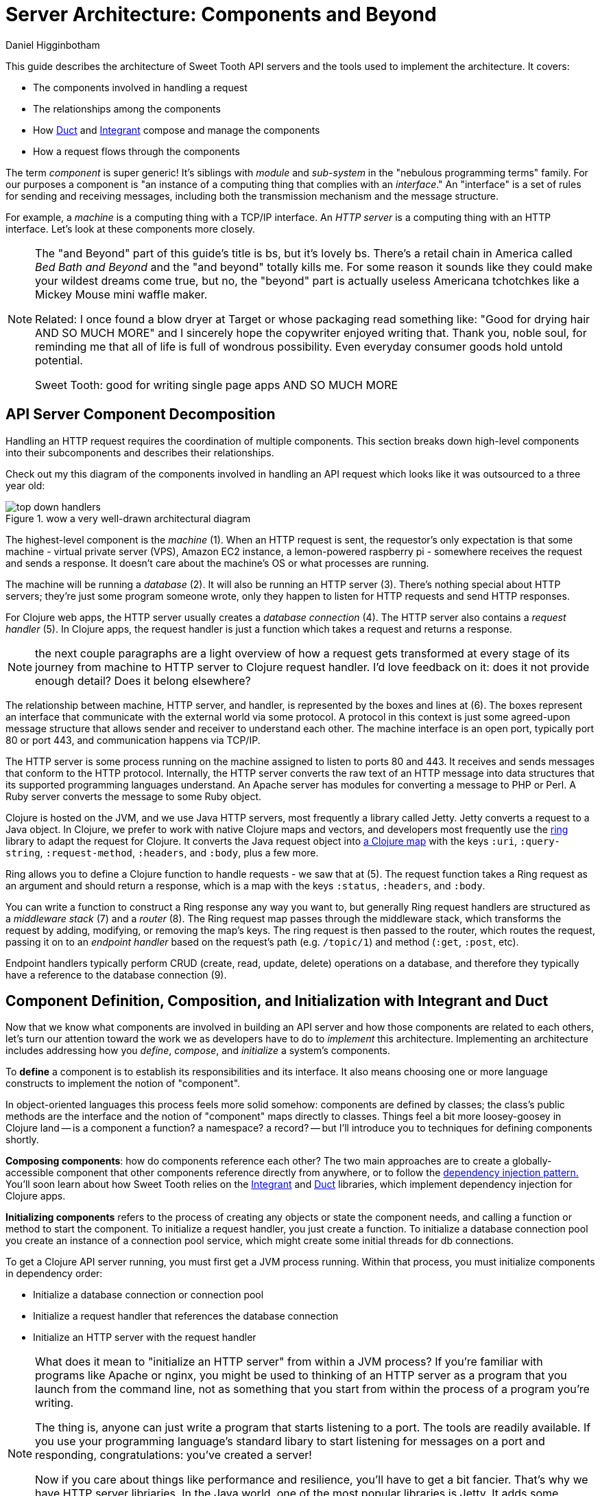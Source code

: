 = Server Architecture: Components and Beyond =
Daniel Higginbotham


This guide describes the architecture of Sweet Tooth API servers and the tools
used to implement the architecture. It covers:

* The components involved in handling a request
* The relationships among the components
* How https://github.com/duct-framework/core[Duct] and https://github.com/weavejester/integrant[Integrant] compose and manage the components
* How a request flows through the components

The term _component_ is super generic! It's siblings with _module_ and
_sub-system_ in the "nebulous programming terms" family. For our purposes a
component is "an instance of a computing thing that complies with an
_interface_." An "interface" is a set of rules for sending and receiving
messages, including both the transmission mechanism and the message structure.

For example, a _machine_ is a computing thing with a TCP/IP interface. An _HTTP
server_ is a computing thing with an HTTP interface. Let's look at these
components more closely.

[NOTE]
====

The "and Beyond" part of this guide's title is bs, but it's lovely bs.
There's a retail chain in America called _Bed Bath and Beyond_ and the "and
beyond" totally kills me. For some reason it sounds like they could make your
wildest dreams come true, but no, the "beyond" part is actually useless
Americana tchotchkes like a Mickey Mouse mini waffle maker.

Related: I once found a blow dryer at Target or whose packaging read something
like: "Good for drying hair AND SO MUCH MORE" and I sincerely hope the
copywriter enjoyed writing that. Thank you, noble soul, for reminding me that
all of life is full of wondrous possibility. Even everyday consumer goods
hold untold potential.

Sweet Tooth: good for writing single page apps AND SO MUCH MORE

====


== API Server Component Decomposition ==
Handling an HTTP request requires the coordination of multiple components.
This section breaks down high-level components into their subcomponents and
describes their relationships.

Check out my this diagram of the components involved in handling an API request
which looks like it was outsourced to a three year old:

.wow a very well-drawn architectural diagram
image::top-down-handlers.png[top down handlers]

The highest-level component is the _machine_ (1). When an HTTP request is sent,
the requestor's only expectation is that some machine - virtual private server
(VPS), Amazon EC2 instance, a lemon-powered raspberry pi - somewhere receives
the request and sends a response. It doesn't care about the machine's OS or what
processes are running.

The machine will be running a _database_ (2). It will also be running an HTTP
server (3). There's nothing special about HTTP servers; they're just some
program someone wrote, only they happen to listen for HTTP requests and send
HTTP responses.

For Clojure web apps, the HTTP server usually creates a _database connection_
(4). The HTTP server also contains a _request handler_ (5). In Clojure apps, the
request handler is just a function which takes a request and returns a response.

NOTE: the next couple paragraphs are a light overview of how a request gets
transformed at every stage of its journey from machine to HTTP server to Clojure
request handler. I'd love feedback on it: does it not provide enough detail?
Does it belong elsewhere?

The relationship between machine, HTTP server, and handler, is represented by
the boxes and lines at (6). The boxes represent an interface that communicate
with the external world via some protocol. A protocol in this context is just
some agreed-upon message structure that allows sender and receiver to understand
each other. The machine interface is an open port, typically port 80 or port
443, and communication happens via TCP/IP.

The HTTP server is some process running on the machine assigned to listen to
ports 80 and 443. It receives and sends messages that conform to the HTTP
protocol. Internally, the HTTP server converts the raw text of an HTTP message
into data structures that its supported programming languages understand. An
Apache server has modules for converting a message to PHP or Perl. A Ruby server
converts the message to some Ruby object.

Clojure is hosted on the JVM, and we use Java HTTP servers, most frequently a
library called Jetty. Jetty converts a request to a Java object. In Clojure, we
prefer to work with native Clojure maps and vectors, and developers most
frequently use the https://github.com/ring-clojure/ring[ring] library to adapt the request for Clojure. It converts
the Java request object into https://github.com/ring-clojure/ring/wiki/Concepts#requests[a Clojure map] with the keys `:uri`,
`:query-string`, `:request-method`, `:headers`, and `:body`, plus a few more.

Ring allows you to define a Clojure function to handle requests - we saw that at
(5). The request function takes a Ring request as an argument and should return
a response, which is a map with the keys `:status`, `:headers`, and `:body`.

You can write a function to construct a Ring response any way you want to, but
generally Ring request handlers are structured as a _middleware stack_ (7) and a
_router_ (8). The Ring request map passes through the middleware stack, which
transforms the request by adding, modifying, or removing the map's keys. The
ring request is then passed to the router, which routes the request, passing it
on to an _endpoint handler_ based on the request's path (e.g. `/topic/1`) and
method (`:get`, `:post`, etc).

Endpoint handlers typically perform CRUD (create, read, update, delete)
operations on a database, and therefore they typically have a reference to the
database connection (9).


== Component Definition, Composition, and Initialization with Integrant and Duct ==
Now that we know what components are involved in building an API server and how
those components are related to each others, let's turn our attention toward the
work we as developers have to do to _implement_ this architecture. Implementing
an architecture includes addressing how you _define_, _compose_, and
_initialize_ a system's components.

To *define* a component is to establish its responsibilities and its interface.
It also means choosing one or more language constructs to implement the notion
of "component".

In object-oriented languages this process feels more solid somehow: components
are defined by classes; the class's public methods are the interface and the
notion of "component" maps directly to classes. Things feel a bit more
loosey-goosey in Clojure land -- is a component a function? a namespace? a
record? -- but I'll introduce you to techniques for defining components shortly.

*Composing components*: how do components reference each other? The two main
approaches are to create a globally-accessible component that other components
reference directly from anywhere, or to follow the https://en.wikipedia.org/wiki/Dependency_injection#:~:text=In%20software%20engineering%2C%20dependency%20injection,object%20is%20called%20a%20service.[dependency injection pattern.]
You'll soon learn about how Sweet Tooth relies on the https://github.com/weavejester/integrant[Integrant] and https://github.com/duct-framework/core[Duct]
libraries, which implement dependency injection for Clojure apps.

*Initializing components* refers to the process of creating any objects or
state the component needs, and calling a function or method to start the
component. To initialize a request handler, you just create a function. To
initialize a database connection pool you create an instance of a connection
pool service, which might create some initial threads for db connections.

To get a Clojure API server running, you must first get a JVM process running.
Within that process, you must initialize components in dependency order:

* Initialize a database connection or connection pool
* Initialize a request handler that references the database connection
* Initialize an HTTP server with the request handler

[NOTE]
====

What does it mean to "initialize an HTTP server" from within a JVM process? If
you're familiar with programs like Apache or nginx, you might be used to
thinking of an HTTP server as a program that you launch from the command line,
not as something that you start from within the process of a program you're
writing.

The thing is, anyone can just write a program that starts listening to a port.
The tools are readily available. If you use your programming language's standard
libary to start listening for messages on a port and responding,
congratulations: you've created a server!

Now if you care about things like performance and resilience, you'll have to get
a bit fancier. That's why we have HTTP server libriaries. In the Java world,
one of the most popular libraries is Jetty. It adds some structure to how HTTP
requests are handled, and it takes care of managing resources like threads.

Initializing a Jetty server in your JVM process is basically a matter of
creating an `org.eclipse.jetty.server.Server` object and calling its `start`
method.

====

You could easily write something like this pseudocode to define, compose, and
initialize your system's components:

[source,clojure]
."start a server" pseudocode
----
(def db-connection (create-connection))
(defn handler [req] (update-db db-connection))
(defn start-server [] (run-jetty handler {:port 3000}))

(start-server)
----

I've seen plenty of Clojure API servers with code that looks like that, and that
approach works fine.

As I've mentioned like a billion times now, Sweet Tooth uses Integrant and Duct
to manage these architectural concerns. We'll first look at Integrant, because
it provides the foundation. Then we'll look at Duct, a layer on top of Integrant
that 1) makes it easier to create bundles of components to share and 2) makes it
easy to configure components for different environments (dev, test, prod, etc).

So let's look at Integrant so that you won't have to listen to me say "In a
minute we're going to look at Integrant" anymore.


== Integrant Tutorial ==
https://github.com/weavejester/integrant[Integrant] brings order to the practice of defining, composing, and initializing
components. It introduces two architectural abstractions: _systems_ and
_components_.

As defined above, a component is a computing thing that complies with an
interface. A _system_ is just the composition of all components needed for
whatever application or service you're trying to build. It's the outermost
container for all those cute little components.

All of this is a bit abstract; let's get concrete with some code:

[source,clojure]
.simple integrant example
----
(ns integrant-duct-example.basic-components
  (:require [integrant.core :as ig]))

(defmethod ig/init-key ::message-store [_ {:keys [message]}]
  (atom message))

(defmethod ig/init-key ::printer [_ {:keys [store]}]
  (prn (format "%s says: %s" ::printer store)))

(ig/init {::message-store {:message "love yourself, homie"}
          ::printer       {:store   (ig/ref ::message-store)}})
----

If you evaluate this code in a REPL, it will print the message,
`":integrant-duct-example.basic-components/printer says: love yourself, homie"`.
Let's work through it. The code, not loving yourself.

Integrant uses the multimethod `init-key` to initialize components. Components
are identified by a keyword; this example has components named `::message-store`
and `::printer`. The first argument to the multimethod is the component's name,
and the second argument is the component's configuration. The body of the
multimethod is the code for constructing and "running" a component. The return
value of `ig/init-key` is whatever construct (atom, object, clojure data
structure) you want other components to interact with.

For `::message-store` the configuration only includes a `:message`, but in real
systems configuration would include things like the port for an HTTP server to
listen to, the max number of threads for a thread pool, or the URI for a
database connection.

`::printer`'s configuration has the key `:store` and value `(ig/ref
::message-store)`. `(ig/ref)` produces an _integrant reference_ to the component
named `::message-store`. This makes it possible to pass the `::printer`
component the initialized `::message-store component`.

Integrant's `ig/init` function initializes a system. Its argument is a map whose
keys are component names, and whose values are the configuration for that
component. `ig/init` uses integrant references to initialize components in
dependency order. In the configuration above, the presence of `(ig/ref
::message-store)` in `::printer`'s configuration tells Integrant to initialize
the `::message-store` component before `::printer`. Then, when initializing
`::printer`, it replaces the `::message store` reference with the value returned
by `(ig/init-key ::message-store)`.

NOTE: The term _component_ is getting a little fuzzy here. I've been using it to
refer to a kind of coneptual entity that can be implemented in terms of a
definition and initialization process. But I'm also using it to refer to an
actual language object that is returned by `ig/init-key` and passed as an
argument to other components. Maybe one day I'll clear up that ambiguity, but
today is not that day. Sorry.

NOTE: Integrant includes a few other lifecycle methods for components:
`ig/halt!` and `ig/halt-key!`; `ig/suspend!` and `ig/suspend-key!`; plus a
couple more. Check out its https://github.com/weavejester/integrant[README] for more details.

We can see how Integrant helps us initialize (`ig/init`, `ig/init-key`) and
compose (`ig/ref`) components, but what about defining components? Earlier I
said,

#+begin_quote
To *define* a component is to establish its responsibilities and its interface.
It also means choosing one or more language constructs to implement the notion
of "component".
#+end_quote

`ig/init-key` does help to define a component in that it gives the component an
identity and imposes the constraint that a component be implemented as a single
thing that can get passed as a value to other components (which eliminates some
possibilities for defining components, like saying that namespace defines a
component.)

Integrant doesn't really prescribe what Clojure language constructs you use to
implement a component; the return value of `ig/init-key` can be whatever you
want.

That being said, it's common to define component interfaces using protocols and
to have `ig/init-key` return some object that implements the component's
protocols. There's some debate over whether or not it's a good idea to use
protocols in this context, and ultimately that choice is up to you. I personally
prefer protocols because they force me to make good design choices, and as a
side benefit they make testing easier. As a consequence Sweet Tooth provides
some useful tools for creating test mocks for components that take the protocol
approach.

TODO explain component design more.


=== Modularity Through Keyword Hierarchies ===
Integrant has an interesting feature that greatly expands its usefulness in
building composable systems, especially when it comes to building a framework
and building an ecosystem of framework components. Clojure allows you to create
create keyword hierarchies using `derive`, and Integrant takes advantage of this
when resolving component references created by `ig/ref`. Here's an example:

[source,clojure]
.using keyword hierarchies
----
(ns integrant-duct-example.hierarchy
  (:require [integrant.core :as ig]))

(defmethod ig/init-key ::message-store [_ {:keys [message]}]
  (atom message))

(defmethod ig/init-key ::printer [_ {:keys [store]}]
  (prn (format "%s says: %s" ::printer @store)))

(derive ::message-store ::store)

(ig/init {::message-store {:message "love yourself, homie"}
          ::printer       {:store   (ig/ref ::store)}})
----

The `::printer` component refers to a `::store` component. There are no
components named `::store`, but `::message-store` is derived from `::store`, so
Integrant uses that. This allows components to declare the _kind of_ components
they need to interact with, which makes it a lot easier to create modular
component libraries. The https://github.com/duct-framework/module.web[Duct web module], for example, https://github.com/duct-framework/module.web/blob/master/src/duct/module/web.clj#L54[configures its request
handler] as depending on a `:duct/router`. It doesn't provide any components
named `:duct/router`, but the Duct Ataraxy module will add a component named
`:duct.router/ataraxy`, which is derived from `:duct/router.` It's possible for
us to create our own router component and use that instead, as long as the
component's name is derived from `:duct/router`. In fact, that exactly what
Sweet Tooth does.


== notes to self ==
* describe architecture?
** the importance of boundaries and purpose in understanding a system
* component identification vs definition
* overloading the term "component" as both the concept that has its lifecycle
implemented, and the return value of one of the lifecycle methods
* TODO change "computing thing" to "resource" after writing framework notes
components mean there's an expected interface
components are interchangeable
you have to include the route table in the configuration
